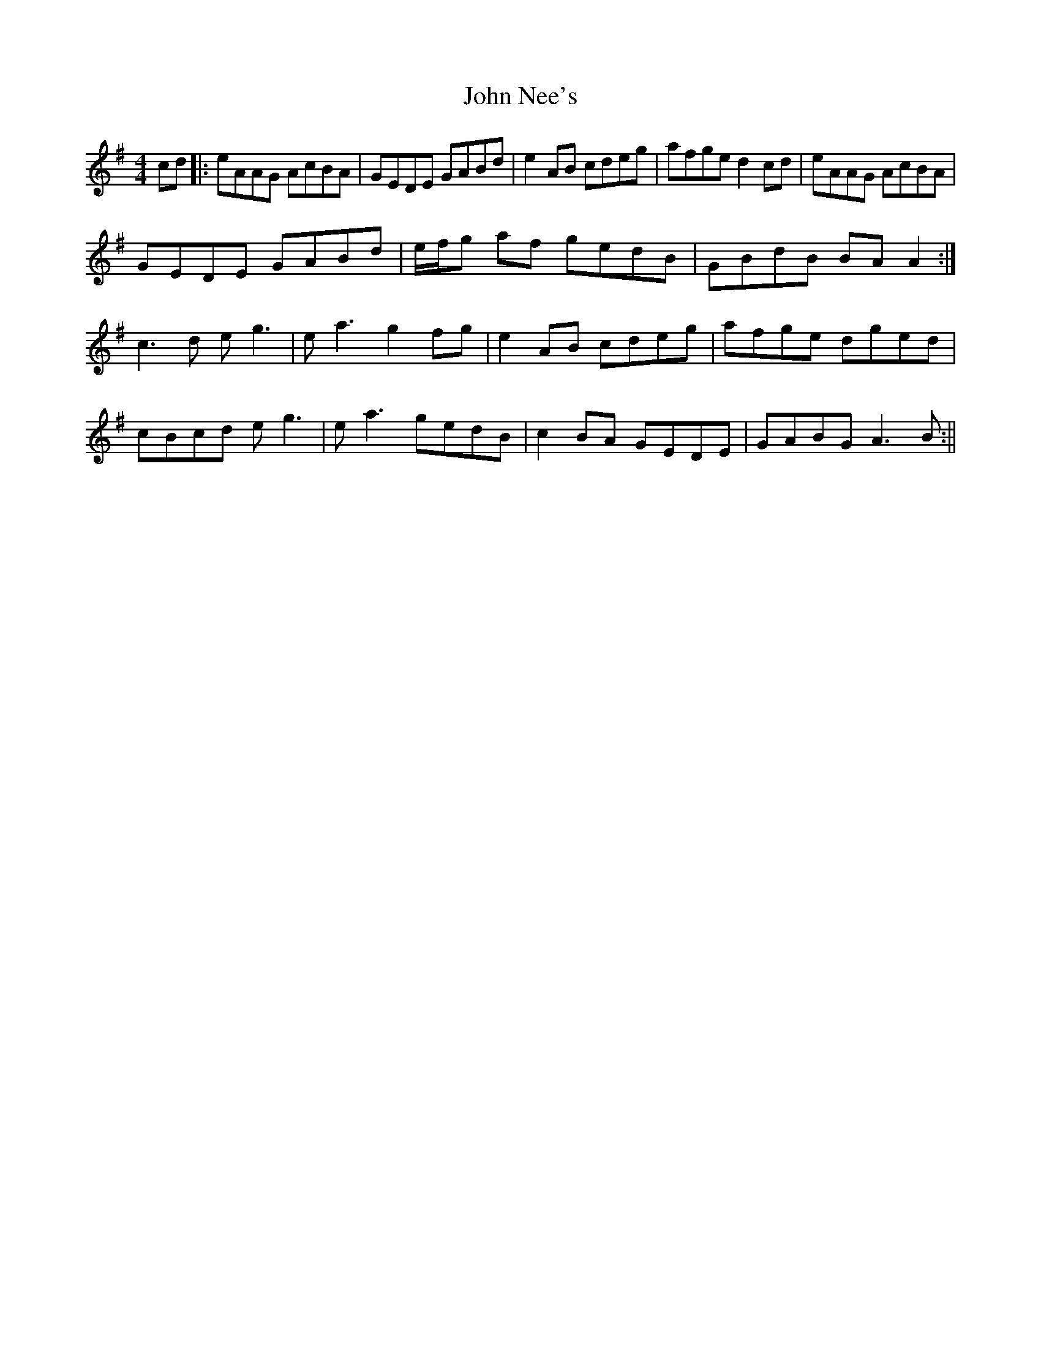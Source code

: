 X: 2
T: John Nee's
Z: Donough
S: https://thesession.org/tunes/5994#setting17896
R: reel
M: 4/4
L: 1/8
K: Ador
cd |: eAAG AcBA | GEDE GABd | e2 AB cdeg| afge d2 cd |eAAG AcBA |
GEDE GABd | e/2f/2g af gedB | GBdB BA A2 :|
c3 d e g3 | e a3 g2 fg | e2 AB cdeg | afge dged |
cBcd e g3 | e a3 gedB | c2 BA GEDE | GABG A3 B:||
